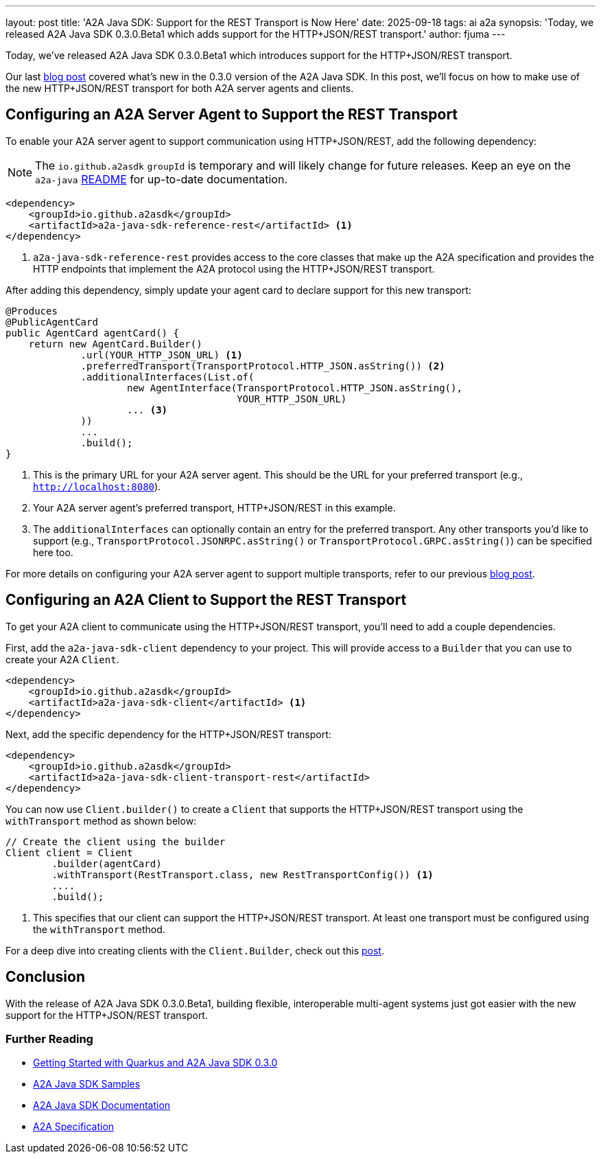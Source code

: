 ---
layout: post
title: 'A2A Java SDK: Support for the REST Transport is Now Here'
date: 2025-09-18
tags: ai a2a
synopsis: 'Today, we released A2A Java SDK 0.3.0.Beta1 which adds support for the HTTP+JSON/REST transport.'
author: fjuma
---

Today, we've released A2A Java SDK 0.3.0.Beta1 which introduces support for the HTTP+JSON/REST transport.

Our last https://quarkus.io/blog/quarkus-a2a-java-0-3-0-alpha-release/[blog post] covered what's new in the 0.3.0 version of the A2A Java SDK. In this post, we'll focus on how to make use of the new HTTP+JSON/REST transport for both A2A server agents and clients.

== Configuring an A2A Server Agent to Support the REST Transport

To enable your A2A server agent to support communication using HTTP+JSON/REST, add the following dependency:

[NOTE]
====
The `io.github.a2asdk` `groupId` is temporary and will likely change for future releases. Keep an eye on the `a2a-java` https://github.com/a2aproject/a2a-java/blob/main/README.md[README] for up-to-date documentation.
====

[source,xml]
----
<dependency>
    <groupId>io.github.a2asdk</groupId>
    <artifactId>a2a-java-sdk-reference-rest</artifactId> <1>
</dependency>
----

<1> `a2a-java-sdk-reference-rest` provides access to the core classes that make up the A2A specification and provides the HTTP endpoints that implement the A2A protocol using the HTTP+JSON/REST transport.

After adding this dependency, simply update your agent card to declare support for this new transport:

[source,java]
----
@Produces
@PublicAgentCard
public AgentCard agentCard() {
    return new AgentCard.Builder()
             .url(YOUR_HTTP_JSON_URL) <1>
             .preferredTransport(TransportProtocol.HTTP_JSON.asString()) <2>
             .additionalInterfaces(List.of(
                     new AgentInterface(TransportProtocol.HTTP_JSON.asString(),
                                        YOUR_HTTP_JSON_URL)
                     ... <3>
             ))
             ...
             .build();
}
----

<1> This is the primary URL for your A2A server agent. This should be the URL for your preferred transport (e.g., `http://localhost:8080`).
<2> Your A2A server agent's preferred transport, HTTP+JSON/REST in this example.
<3> The `additionalInterfaces` can optionally contain an entry for the preferred transport. Any other transports you'd like to support (e.g., `TransportProtocol.JSONRPC.asString()` or `TransportProtocol.GRPC.asString()`) can be specified here too.

For more details on configuring your A2A server agent to support multiple transports, refer to our previous https://quarkus.io/blog/quarkus-a2a-java-0-3-0-alpha-release/[blog post].

== Configuring an A2A Client to Support the REST Transport

To get your A2A client to communicate using the HTTP+JSON/REST transport, you'll need to add a couple
dependencies.

First, add the `a2a-java-sdk-client` dependency to your project. This will provide access to a `Builder` that you can use to create your A2A `Client`.

[source,xml]
----
<dependency>
    <groupId>io.github.a2asdk</groupId>
    <artifactId>a2a-java-sdk-client</artifactId> <1>
</dependency>
----

Next, add the specific dependency for the HTTP+JSON/REST transport:

[source,xml]
----
<dependency>
    <groupId>io.github.a2asdk</groupId>
    <artifactId>a2a-java-sdk-client-transport-rest</artifactId>
</dependency>
----

You can now use `Client.builder()` to create a `Client` that supports the HTTP+JSON/REST transport using the `withTransport` method as shown below:

[source,java]
----
// Create the client using the builder
Client client = Client
        .builder(agentCard)
        .withTransport(RestTransport.class, new RestTransportConfig()) <1>
        ....
        .build();
----
<1> This specifies that our client can support the HTTP+JSON/REST transport. At least one transport must be configured using the `withTransport` method.

For a deep dive into creating clients with the `Client.Builder`, check out this https://quarkus.io/blog/quarkus-a2a-java-0-3-0-alpha-release/[post].

== Conclusion

With the release of A2A Java SDK 0.3.0.Beta1, building flexible, interoperable multi-agent systems just got easier with the new support for the HTTP+JSON/REST transport.

=== Further Reading

* https://quarkus.io/blog/quarkus-a2a-java-0-3-0-alpha-release/[Getting Started with Quarkus and A2A Java SDK 0.3.0]
* https://github.com/a2aproject/a2a-samples/tree/main/samples/java/agents[A2A Java SDK Samples]
* https://github.com/a2aproject/a2a-java/blob/main/README.md[A2A Java SDK Documentation]
* https://a2a-protocol.org/latest/specification/[A2A Specification]


